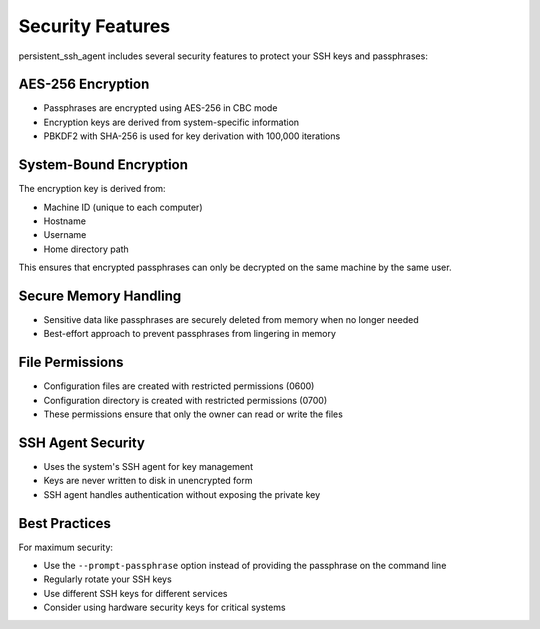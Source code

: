 Security Features
=================

persistent_ssh_agent includes several security features to protect your SSH keys and passphrases:

AES-256 Encryption
-----------------

* Passphrases are encrypted using AES-256 in CBC mode
* Encryption keys are derived from system-specific information
* PBKDF2 with SHA-256 is used for key derivation with 100,000 iterations

System-Bound Encryption
----------------------

The encryption key is derived from:

* Machine ID (unique to each computer)
* Hostname
* Username
* Home directory path

This ensures that encrypted passphrases can only be decrypted on the same machine by the same user.

Secure Memory Handling
--------------------

* Sensitive data like passphrases are securely deleted from memory when no longer needed
* Best-effort approach to prevent passphrases from lingering in memory

File Permissions
--------------

* Configuration files are created with restricted permissions (0600)
* Configuration directory is created with restricted permissions (0700)
* These permissions ensure that only the owner can read or write the files

SSH Agent Security
----------------

* Uses the system's SSH agent for key management
* Keys are never written to disk in unencrypted form
* SSH agent handles authentication without exposing the private key

Best Practices
------------

For maximum security:

* Use the ``--prompt-passphrase`` option instead of providing the passphrase on the command line
* Regularly rotate your SSH keys
* Use different SSH keys for different services
* Consider using hardware security keys for critical systems
